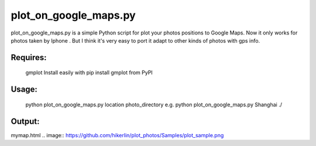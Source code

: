 plot_on_google_maps.py
======


plot_on_google_maps.py is a simple Python script for plot your photos positions to Google Maps. 
Now it only works for photos taken by Iphone . But I think it's very easy to port it adapt to other kinds of photos with gps info. 

Requires:
---------

	gmplot	Install easily with pip install gmplot from PyPI

Usage:
---------
	python plot_on_google_maps.py location photo_directory
	e.g.  python plot_on_google_maps.py Shanghai ./

Output:
---------
mymap.html
.. image:: https://github.com/hikerlin/plot_photos/Samples/plot_sample.png



